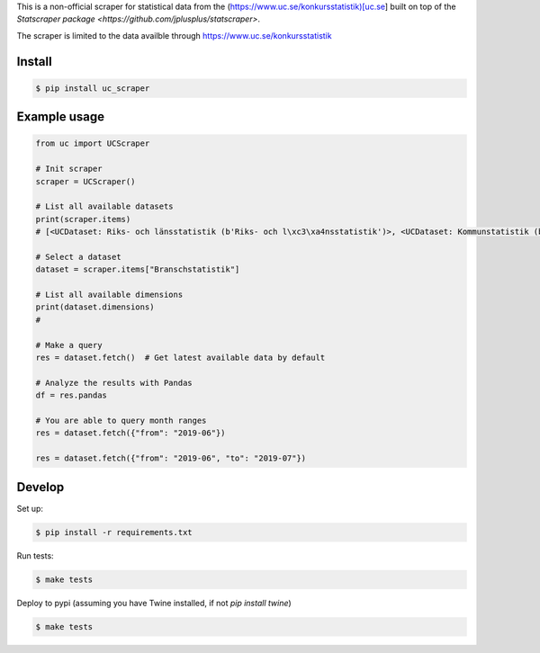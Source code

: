 
This is a non-official scraper for statistical data from the (https://www.uc.se/konkursstatistik)[uc.se]  built on top of the `Statscraper package <https://github.com/jplusplus/statscraper>`.

The scraper is limited to the data availble through https://www.uc.se/konkursstatistik

Install
-------

.. code:: bash

  $ pip install uc_scraper


Example usage
-------------

.. code:: python

  from uc import UCScraper

  # Init scraper
  scraper = UCScraper()

  # List all available datasets
  print(scraper.items)
  # [<UCDataset: Riks- och länsstatistik (b'Riks- och l\xc3\xa4nsstatistik')>, <UCDataset: Kommunstatistik (b'Kommunstatistik')>, <UCDataset: Branschstatistik (b'Branschstatistik')>]

  # Select a dataset
  dataset = scraper.items["Branschstatistik"]

  # List all available dimensions
  print(dataset.dimensions)
  #

  # Make a query
  res = dataset.fetch()  # Get latest available data by default

  # Analyze the results with Pandas
  df = res.pandas

  # You are able to query month ranges
  res = dataset.fetch({"from": "2019-06"})

  res = dataset.fetch({"from": "2019-06", "to": "2019-07"})


Develop
-------

Set up:

.. code:: bash

  $ pip install -r requirements.txt

Run tests:

.. code:: bash

  $ make tests

Deploy to pypi (assuming you have Twine installed, if not `pip install twine`)

.. code:: bash

  $ make tests
